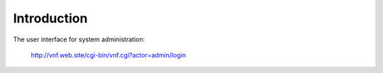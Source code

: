 .. _vnfsysadminguide-introduction:

Introduction
============

The user interface for system administration:

 http://vnf.web.site/cgi-bin/vnf.cgi?actor=admin/login

